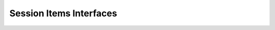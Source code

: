 .. _si_interfaces_api:

Session Items Interfaces
========================
.. graphviz::
  :align: center

   digraph inheritance {
      rankdir=LR;
      GInterface -> WpSiAdapter;
      GInterface -> WpSiLinkable;
      GInterface -> WpSiLink;
      GInterface -> WpSiAcquisition;
   }

.. doxygenstruct:: WpSiAdapter

.. doxygenstruct:: _WpSiAdapterInterface

.. doxygenstruct:: WpSiLinkable

.. doxygenstruct:: _WpSiLinkableInterface

.. doxygenstruct:: WpSiLink

.. doxygenstruct:: _WpSiLinkInterface

.. doxygenstruct:: WpSiAcquisition

.. doxygenstruct:: _WpSiAcquisitionInterface

.. doxygengroup:: wpsiinterfaces
   :content-only:
